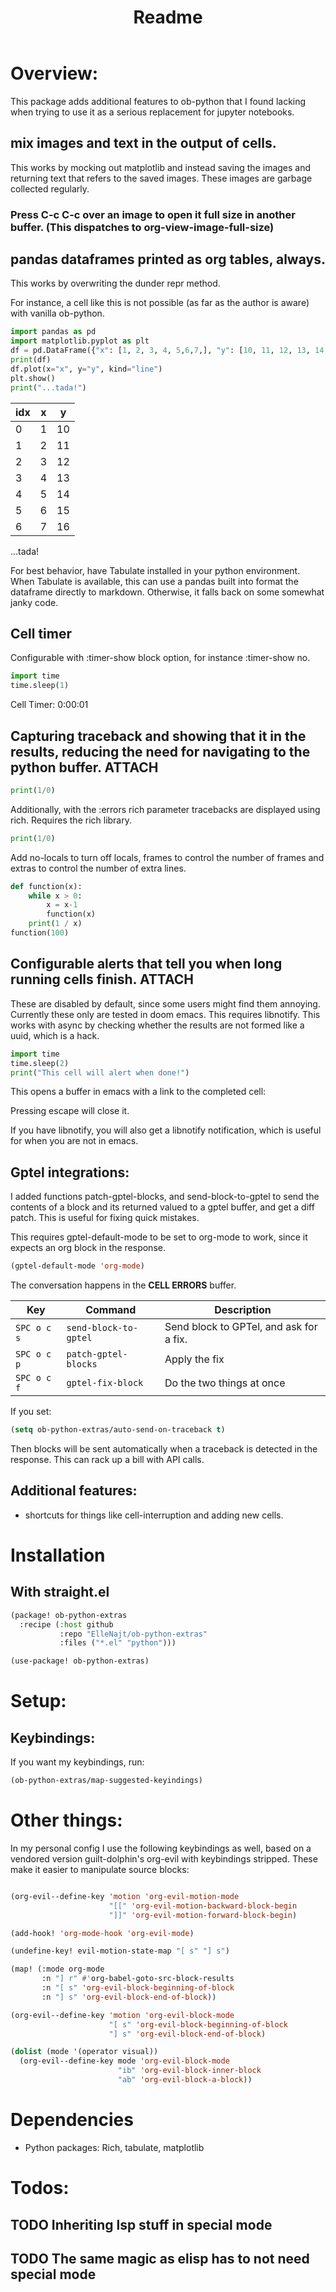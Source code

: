 #+title: Readme



* Overview:
:PROPERTIES:
:header-args: :results output drawer :python "nix-shell --run python" :async t :tangle :session project :timer-show no :exports both
:END:

This package adds additional features to ob-python that I found lacking when trying to use it as a serious replacement for jupyter notebooks.

** mix images and text in the output of cells.
This works by mocking out matplotlib and instead saving the images and returning text that refers to the saved images. These images are garbage collected regularly.

*** Press C-c C-c over an image to open it full size in another buffer. (This dispatches to org-view-image-full-size)

** pandas dataframes printed as org tables, always.
This works by overwriting the dunder repr method.

For instance, a cell like this is not possible (as far as the author is aware) with vanilla ob-python.

#+begin_src python :results drawer :exports both
import pandas as pd
import matplotlib.pyplot as plt
df = pd.DataFrame({"x": [1, 2, 3, 4, 5,6,7,], "y": [10, 11, 12, 13, 14,15,16]})
print(df)
df.plot(x="x", y="y", kind="line")
plt.show()
print("...tada!")
#+end_src

#+RESULTS:
:results:
| idx | x |  y |
|-----+---+----|
|   0 | 1 | 10 |
|   1 | 2 | 11 |
|   2 | 3 | 12 |
|   3 | 4 | 13 |
|   4 | 5 | 14 |
|   5 | 6 | 15 |
|   6 | 7 | 16 |
[[file:plots/Readme/plot_20241112_201256_2165943.png]]
...tada!
:end:

For best behavior, have Tabulate installed in your python environment. When Tabulate is available, this can use a pandas built into format the dataframe directly to markdown. Otherwise, it falls back on some somewhat janky code.

** Cell timer
Configurable with :timer-show block option, for instance :timer-show no.

#+begin_src python :timer-show :exports both
import time
time.sleep(1)
#+end_src

#+RESULTS:
:results:
Cell Timer: 0:00:01
:end:


** Capturing traceback and showing that it in the results, reducing the need for navigating to the python buffer. :ATTACH:
:PROPERTIES:
:ID:       92ba9430-04f9-4afb-9652-6395a2f9736b
:END:

#+begin_src python
print(1/0)
#+end_src




[[file:plots/Readme/_20241206_223607screenshot.png]]

Additionally, with the :errors rich parameter tracebacks are displayed using rich. Requires the rich library.


#+begin_src python :errors "rich"
print(1/0)
#+end_src


[[file:plots/Readme/_20241206_184156screenshot.png]]




Add no-locals to turn off locals, frames to control the number of frames and extras to control the number of extra lines.

#+begin_src python :errors "rich no-locals frames 3 extra 5" :exports both
def function(x):
    while x > 0:
        x = x-1
        function(x)
    print(1 / x)
function(100)
#+end_src


[[file:plots/Readme/_20241206_184412screenshot.png]]

** Configurable alerts that tell you when long running cells finish. :ATTACH:
:PROPERTIES:
:ID:       9418b920-dc2e-4a75-956c-012e24e995b0
:END:
These are disabled by default, since some users might find them annoying.
Currently these only are tested in doom emacs. This requires libnotify. This works with async by checking whether the results are not formed like a uuid, which is a hack.

#+begin_src python :alert yes
import time
time.sleep(2)
print("This cell will alert when done!")
#+end_src

#+RESULTS:
:results:
This cell will alert when done!
:end:

This opens a buffer in emacs with a link to the completed cell:

[[file:plots/Readme/_20241206_223810screenshot.png]]

Pressing escape will close it.

If you have libnotify, you will also get a libnotify notification, which is useful for when you are not in emacs.

** Gptel integrations:

I added functions patch-gptel-blocks, and send-block-to-gptel to send the contents of a block and its returned valued to a gptel buffer, and get a diff patch. This is useful for fixing quick mistakes.

This requires gptel-default-mode to be set to org-mode to work, since it expects an org block in the response.

#+begin_src emacs-lisp :tangle yes
(gptel-default-mode 'org-mode)
#+end_src

The conversation happens in the *CELL ERRORS* buffer.

| Key         | Command               | Description                             |
|-------------+-----------------------+-----------------------------------------|
| ~SPC o c s~ | ~send-block-to-gptel~ | Send block to GPTel, and ask for a fix. |
| ~SPC o c p~ | ~patch-gptel-blocks~  | Apply the fix                           |
| ~SPC o c f~ | ~gptel-fix-block~     | Do the two things at once               |

If you set:

#+begin_src emacs-lisp :tangle yes
(setq ob-python-extras/auto-send-on-traceback t)
#+end_src

Then blocks will be sent automatically when a traceback is detected in the response. This can rack up a bill with API calls.


** Additional features:
- shortcuts for things like cell-interruption and adding new cells.


* Installation
** With straight.el

#+begin_src emacs-lisp :tangle yes
(package! ob-python-extras
  :recipe (:host github
           :repo "ElleNajt/ob-python-extras"
           :files ("*.el" "python")))

#+end_src

#+begin_src emacs-lisp :tangle yes
(use-package! ob-python-extras)
#+end_src

* Setup:
** Keybindings:

If you want my keybindings, run:

#+begin_src emacs-lisp :tangle yes
(ob-python-extras/map-suggested-keyindings)
#+end_src

* Other things:

In my personal config I use the following keybindings as well, based on a vendored version guilt-dolphin's org-evil with keybindings stripped. These make it easier to manipulate source blocks:

#+begin_src emacs-lisp :tangle yes

(org-evil--define-key 'motion 'org-evil-motion-mode
                      "[[" 'org-evil-motion-backward-block-begin
                      "]]" 'org-evil-motion-forward-block-begin)

(add-hook! 'org-mode-hook 'org-evil-mode)

(undefine-key! evil-motion-state-map "[ s" "] s")

(map! (:mode org-mode
       :n "] r" #'org-babel-goto-src-block-results
       :n "[ s" 'org-evil-block-beginning-of-block
       :n "] s" 'org-evil-block-end-of-block))

(org-evil--define-key 'motion 'org-evil-block-mode
                      "[ s" 'org-evil-block-beginning-of-block
                      "] s" 'org-evil-block-end-of-block)

(dolist (mode '(operator visual))
  (org-evil--define-key mode 'org-evil-block-mode
                        "ib" 'org-evil-block-inner-block
                        "ab" 'org-evil-block-a-block))
#+end_src

* Dependencies
- Python packages: Rich, tabulate, matplotlib
* Todos:
** TODO Inheriting lsp stuff in special mode
** TODO The same magic as elisp has to not need special mode

